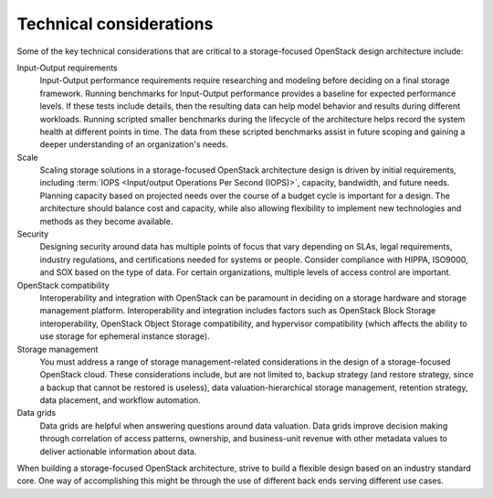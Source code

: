 Technical considerations
~~~~~~~~~~~~~~~~~~~~~~~~

Some of the key technical considerations that are critical to a
storage-focused OpenStack design architecture include:

Input-Output requirements
 Input-Output performance requirements require researching and
 modeling before deciding on a final storage framework. Running
 benchmarks for Input-Output performance provides a baseline for
 expected performance levels. If these tests include details, then
 the resulting data can help model behavior and results during
 different workloads. Running scripted smaller benchmarks during the
 lifecycle of the architecture helps record the system health at
 different points in time. The data from these scripted benchmarks
 assist in future scoping and gaining a deeper understanding of an
 organization's needs.

Scale
 Scaling storage solutions in a storage-focused OpenStack
 architecture design is driven by initial requirements, including
 :term:`IOPS <Input/output Operations Per Second (IOPS)>`, capacity,
 bandwidth, and future needs. Planning capacity based on projected
 needs over the course of a budget cycle is important for a design.
 The architecture should balance cost and capacity, while also allowing
 flexibility to implement new technologies and methods as they become
 available.

Security
 Designing security around data has multiple points of focus that
 vary depending on SLAs, legal requirements, industry regulations,
 and certifications needed for systems or people. Consider compliance
 with HIPPA, ISO9000, and SOX based on the type of data. For certain
 organizations, multiple levels of access control are important.

OpenStack compatibility
 Interoperability and integration with OpenStack can be paramount in
 deciding on a storage hardware and storage management platform.
 Interoperability and integration includes factors such as OpenStack
 Block Storage interoperability, OpenStack Object Storage
 compatibility, and hypervisor compatibility (which affects the
 ability to use storage for ephemeral instance storage).

Storage management
 You must address a range of storage management-related
 considerations in the design of a storage-focused OpenStack cloud.
 These considerations include, but are not limited to, backup
 strategy (and restore strategy, since a backup that cannot be
 restored is useless), data valuation-hierarchical storage
 management, retention strategy, data placement, and workflow
 automation.

Data grids
 Data grids are helpful when answering questions around data
 valuation. Data grids improve decision making through correlation of
 access patterns, ownership, and business-unit revenue with other
 metadata values to deliver actionable information about data.

When building a storage-focused OpenStack architecture, strive to build
a flexible design based on an industry standard core. One way of
accomplishing this might be through the use of different back ends
serving different use cases.
